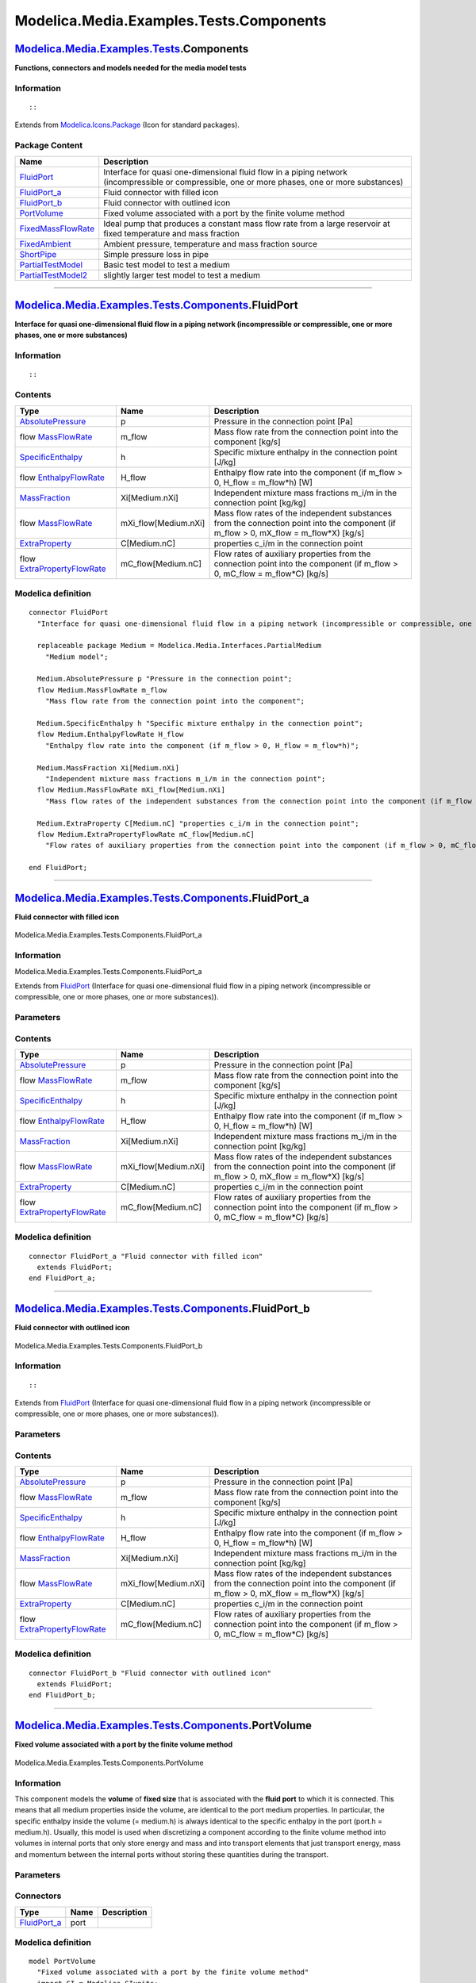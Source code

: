 ========================================
Modelica.Media.Examples.Tests.Components
========================================

`Modelica.Media.Examples.Tests <Modelica_Media_Examples_Tests.html#Modelica.Media.Examples.Tests>`_.Components
--------------------------------------------------------------------------------------------------------------

**Functions, connectors and models needed for the media model tests**

Information
~~~~~~~~~~~

::

::

Extends from
`Modelica.Icons.Package <Modelica_Icons_Package.html#Modelica.Icons.Package>`_
(Icon for standard packages).

Package Content
~~~~~~~~~~~~~~~

+------------------------------------------------------------------------------------------------------------------------------------------------------------------------------------------------+---------------------------------------------------------------------------------------------------------------------------------------------------+
| Name                                                                                                                                                                                           | Description                                                                                                                                       |
+================================================================================================================================================================================================+===================================================================================================================================================+
| |image7| `FluidPort <Modelica_Media_Examples_Tests_Components.html#Modelica.Media.Examples.Tests.Components.FluidPort>`_                                                                       | Interface for quasi one-dimensional fluid flow in a piping network (incompressible or compressible, one or more phases, one or more substances)   |
+------------------------------------------------------------------------------------------------------------------------------------------------------------------------------------------------+---------------------------------------------------------------------------------------------------------------------------------------------------+
| |image8| `FluidPort\_a <Modelica_Media_Examples_Tests_Components.html#Modelica.Media.Examples.Tests.Components.FluidPort_a>`_                                                                  | Fluid connector with filled icon                                                                                                                  |
+------------------------------------------------------------------------------------------------------------------------------------------------------------------------------------------------+---------------------------------------------------------------------------------------------------------------------------------------------------+
| |image9| `FluidPort\_b <Modelica_Media_Examples_Tests_Components.html#Modelica.Media.Examples.Tests.Components.FluidPort_b>`_                                                                  | Fluid connector with outlined icon                                                                                                                |
+------------------------------------------------------------------------------------------------------------------------------------------------------------------------------------------------+---------------------------------------------------------------------------------------------------------------------------------------------------+
| |image10| `PortVolume <Modelica_Media_Examples_Tests_Components.html#Modelica.Media.Examples.Tests.Components.PortVolume>`_                                                                    | Fixed volume associated with a port by the finite volume method                                                                                   |
+------------------------------------------------------------------------------------------------------------------------------------------------------------------------------------------------+---------------------------------------------------------------------------------------------------------------------------------------------------+
| |image11| `FixedMassFlowRate <Modelica_Media_Examples_Tests_Components.html#Modelica.Media.Examples.Tests.Components.FixedMassFlowRate>`_                                                      | Ideal pump that produces a constant mass flow rate from a large reservoir at fixed temperature and mass fraction                                  |
+------------------------------------------------------------------------------------------------------------------------------------------------------------------------------------------------+---------------------------------------------------------------------------------------------------------------------------------------------------+
| |image12| `FixedAmbient <Modelica_Media_Examples_Tests_Components.html#Modelica.Media.Examples.Tests.Components.FixedAmbient>`_                                                                | Ambient pressure, temperature and mass fraction source                                                                                            |
+------------------------------------------------------------------------------------------------------------------------------------------------------------------------------------------------+---------------------------------------------------------------------------------------------------------------------------------------------------+
| |image13| `ShortPipe <Modelica_Media_Examples_Tests_Components.html#Modelica.Media.Examples.Tests.Components.ShortPipe>`_                                                                      | Simple pressure loss in pipe                                                                                                                      |
+------------------------------------------------------------------------------------------------------------------------------------------------------------------------------------------------+---------------------------------------------------------------------------------------------------------------------------------------------------+
| `PartialTestModel <Modelica_Media_Examples_Tests_Components.html#Modelica.Media.Examples.Tests.Components.PartialTestModel>`_                                                                  | Basic test model to test a medium                                                                                                                 |
+------------------------------------------------------------------------------------------------------------------------------------------------------------------------------------------------+---------------------------------------------------------------------------------------------------------------------------------------------------+
| `PartialTestModel2 <Modelica_Media_Examples_Tests_Components.html#Modelica.Media.Examples.Tests.Components.PartialTestModel2>`_                                                                | slightly larger test model to test a medium                                                                                                       |
+------------------------------------------------------------------------------------------------------------------------------------------------------------------------------------------------+---------------------------------------------------------------------------------------------------------------------------------------------------+

--------------

`Modelica.Media.Examples.Tests.Components <Modelica_Media_Examples_Tests_Components.html#Modelica.Media.Examples.Tests.Components>`_.FluidPort
----------------------------------------------------------------------------------------------------------------------------------------------

**Interface for quasi one-dimensional fluid flow in a piping network
(incompressible or compressible, one or more phases, one or more
substances)**

Information
~~~~~~~~~~~

::

::

Contents
~~~~~~~~

+----------------------------------------------------------------------------------------------------------------------------------------------+-------------------------+---------------------------------------------------------------------------------------------------------------------------------------------+
| Type                                                                                                                                         | Name                    | Description                                                                                                                                 |
+==============================================================================================================================================+=========================+=============================================================================================================================================+
| `AbsolutePressure <Modelica_Media_Interfaces_PartialMedium.html#Modelica.Media.Interfaces.PartialMedium.AbsolutePressure>`_                  | p                       | Pressure in the connection point [Pa]                                                                                                       |
+----------------------------------------------------------------------------------------------------------------------------------------------+-------------------------+---------------------------------------------------------------------------------------------------------------------------------------------+
| flow `MassFlowRate <Modelica_Media_Interfaces_PartialMedium.html#Modelica.Media.Interfaces.PartialMedium.MassFlowRate>`_                     | m\_flow                 | Mass flow rate from the connection point into the component [kg/s]                                                                          |
+----------------------------------------------------------------------------------------------------------------------------------------------+-------------------------+---------------------------------------------------------------------------------------------------------------------------------------------+
| `SpecificEnthalpy <Modelica_Media_Interfaces_PartialMedium.html#Modelica.Media.Interfaces.PartialMedium.SpecificEnthalpy>`_                  | h                       | Specific mixture enthalpy in the connection point [J/kg]                                                                                    |
+----------------------------------------------------------------------------------------------------------------------------------------------+-------------------------+---------------------------------------------------------------------------------------------------------------------------------------------+
| flow `EnthalpyFlowRate <Modelica_Media_Interfaces_PartialMedium.html#Modelica.Media.Interfaces.PartialMedium.EnthalpyFlowRate>`_             | H\_flow                 | Enthalpy flow rate into the component (if m\_flow > 0, H\_flow = m\_flow\*h) [W]                                                            |
+----------------------------------------------------------------------------------------------------------------------------------------------+-------------------------+---------------------------------------------------------------------------------------------------------------------------------------------+
| `MassFraction <Modelica_Media_Interfaces_PartialMedium.html#Modelica.Media.Interfaces.PartialMedium.MassFraction>`_                          | Xi[Medium.nXi]          | Independent mixture mass fractions m\_i/m in the connection point [kg/kg]                                                                   |
+----------------------------------------------------------------------------------------------------------------------------------------------+-------------------------+---------------------------------------------------------------------------------------------------------------------------------------------+
| flow `MassFlowRate <Modelica_Media_Interfaces_PartialMedium.html#Modelica.Media.Interfaces.PartialMedium.MassFlowRate>`_                     | mXi\_flow[Medium.nXi]   | Mass flow rates of the independent substances from the connection point into the component (if m\_flow > 0, mX\_flow = m\_flow\*X) [kg/s]   |
+----------------------------------------------------------------------------------------------------------------------------------------------+-------------------------+---------------------------------------------------------------------------------------------------------------------------------------------+
| `ExtraProperty <Modelica_Media_Interfaces_PartialMedium.html#Modelica.Media.Interfaces.PartialMedium.ExtraProperty>`_                        | C[Medium.nC]            | properties c\_i/m in the connection point                                                                                                   |
+----------------------------------------------------------------------------------------------------------------------------------------------+-------------------------+---------------------------------------------------------------------------------------------------------------------------------------------+
| flow `ExtraPropertyFlowRate <Modelica_Media_Interfaces_PartialMedium.html#Modelica.Media.Interfaces.PartialMedium.ExtraPropertyFlowRate>`_   | mC\_flow[Medium.nC]     | Flow rates of auxiliary properties from the connection point into the component (if m\_flow > 0, mC\_flow = m\_flow\*C) [kg/s]              |
+----------------------------------------------------------------------------------------------------------------------------------------------+-------------------------+---------------------------------------------------------------------------------------------------------------------------------------------+

Modelica definition
~~~~~~~~~~~~~~~~~~~

::

    connector FluidPort 
      "Interface for quasi one-dimensional fluid flow in a piping network (incompressible or compressible, one or more phases, one or more substances)"

      replaceable package Medium = Modelica.Media.Interfaces.PartialMedium 
        "Medium model";

      Medium.AbsolutePressure p "Pressure in the connection point";
      flow Medium.MassFlowRate m_flow 
        "Mass flow rate from the connection point into the component";

      Medium.SpecificEnthalpy h "Specific mixture enthalpy in the connection point";
      flow Medium.EnthalpyFlowRate H_flow 
        "Enthalpy flow rate into the component (if m_flow > 0, H_flow = m_flow*h)";

      Medium.MassFraction Xi[Medium.nXi] 
        "Independent mixture mass fractions m_i/m in the connection point";
      flow Medium.MassFlowRate mXi_flow[Medium.nXi] 
        "Mass flow rates of the independent substances from the connection point into the component (if m_flow > 0, mX_flow = m_flow*X)";

      Medium.ExtraProperty C[Medium.nC] "properties c_i/m in the connection point";
      flow Medium.ExtraPropertyFlowRate mC_flow[Medium.nC] 
        "Flow rates of auxiliary properties from the connection point into the component (if m_flow > 0, mC_flow = m_flow*C)";

    end FluidPort;

--------------

|image14| `Modelica.Media.Examples.Tests.Components <Modelica_Media_Examples_Tests_Components.html#Modelica.Media.Examples.Tests.Components>`_.FluidPort\_a
-----------------------------------------------------------------------------------------------------------------------------------------------------------

**Fluid connector with filled icon**

.. figure:: Modelica.Media.Examples.Tests.Components.FluidPort_aD.png
   :align: center
   :alt: Modelica.Media.Examples.Tests.Components.FluidPort\_a

   Modelica.Media.Examples.Tests.Components.FluidPort\_a

Information
~~~~~~~~~~~

::

Modelica.Media.Examples.Tests.Components.FluidPort\_a

::

Extends from
`FluidPort <Modelica_Media_Examples_Tests_Components.html#Modelica.Media.Examples.Tests.Components.FluidPort>`_
(Interface for quasi one-dimensional fluid flow in a piping network
(incompressible or compressible, one or more phases, one or more
substances)).

Parameters
~~~~~~~~~~

+------------------------------+-----------------------------------------------------------------------------------------------------------+----------------+---------------+
| Type                         | Name                                                                                                      | Default        | Description   |
+==============================+===========================================================================================================+================+===============+
| replaceable package Medium   | `PartialMedium <Modelica_Media_Interfaces_PartialMedium.html#Modelica.Media.Interfaces.PartialMedium>`_   | Medium model   |
+------------------------------+-----------------------------------------------------------------------------------------------------------+----------------+---------------+

Contents
~~~~~~~~

+----------------------------------------------------------------------------------------------------------------------------------------------+-------------------------+---------------------------------------------------------------------------------------------------------------------------------------------+
| Type                                                                                                                                         | Name                    | Description                                                                                                                                 |
+==============================================================================================================================================+=========================+=============================================================================================================================================+
| `AbsolutePressure <Modelica_Media_Interfaces_PartialMedium.html#Modelica.Media.Interfaces.PartialMedium.AbsolutePressure>`_                  | p                       | Pressure in the connection point [Pa]                                                                                                       |
+----------------------------------------------------------------------------------------------------------------------------------------------+-------------------------+---------------------------------------------------------------------------------------------------------------------------------------------+
| flow `MassFlowRate <Modelica_Media_Interfaces_PartialMedium.html#Modelica.Media.Interfaces.PartialMedium.MassFlowRate>`_                     | m\_flow                 | Mass flow rate from the connection point into the component [kg/s]                                                                          |
+----------------------------------------------------------------------------------------------------------------------------------------------+-------------------------+---------------------------------------------------------------------------------------------------------------------------------------------+
| `SpecificEnthalpy <Modelica_Media_Interfaces_PartialMedium.html#Modelica.Media.Interfaces.PartialMedium.SpecificEnthalpy>`_                  | h                       | Specific mixture enthalpy in the connection point [J/kg]                                                                                    |
+----------------------------------------------------------------------------------------------------------------------------------------------+-------------------------+---------------------------------------------------------------------------------------------------------------------------------------------+
| flow `EnthalpyFlowRate <Modelica_Media_Interfaces_PartialMedium.html#Modelica.Media.Interfaces.PartialMedium.EnthalpyFlowRate>`_             | H\_flow                 | Enthalpy flow rate into the component (if m\_flow > 0, H\_flow = m\_flow\*h) [W]                                                            |
+----------------------------------------------------------------------------------------------------------------------------------------------+-------------------------+---------------------------------------------------------------------------------------------------------------------------------------------+
| `MassFraction <Modelica_Media_Interfaces_PartialMedium.html#Modelica.Media.Interfaces.PartialMedium.MassFraction>`_                          | Xi[Medium.nXi]          | Independent mixture mass fractions m\_i/m in the connection point [kg/kg]                                                                   |
+----------------------------------------------------------------------------------------------------------------------------------------------+-------------------------+---------------------------------------------------------------------------------------------------------------------------------------------+
| flow `MassFlowRate <Modelica_Media_Interfaces_PartialMedium.html#Modelica.Media.Interfaces.PartialMedium.MassFlowRate>`_                     | mXi\_flow[Medium.nXi]   | Mass flow rates of the independent substances from the connection point into the component (if m\_flow > 0, mX\_flow = m\_flow\*X) [kg/s]   |
+----------------------------------------------------------------------------------------------------------------------------------------------+-------------------------+---------------------------------------------------------------------------------------------------------------------------------------------+
| `ExtraProperty <Modelica_Media_Interfaces_PartialMedium.html#Modelica.Media.Interfaces.PartialMedium.ExtraProperty>`_                        | C[Medium.nC]            | properties c\_i/m in the connection point                                                                                                   |
+----------------------------------------------------------------------------------------------------------------------------------------------+-------------------------+---------------------------------------------------------------------------------------------------------------------------------------------+
| flow `ExtraPropertyFlowRate <Modelica_Media_Interfaces_PartialMedium.html#Modelica.Media.Interfaces.PartialMedium.ExtraPropertyFlowRate>`_   | mC\_flow[Medium.nC]     | Flow rates of auxiliary properties from the connection point into the component (if m\_flow > 0, mC\_flow = m\_flow\*C) [kg/s]              |
+----------------------------------------------------------------------------------------------------------------------------------------------+-------------------------+---------------------------------------------------------------------------------------------------------------------------------------------+

Modelica definition
~~~~~~~~~~~~~~~~~~~

::

    connector FluidPort_a "Fluid connector with filled icon"
      extends FluidPort;
    end FluidPort_a;

--------------

|image15| `Modelica.Media.Examples.Tests.Components <Modelica_Media_Examples_Tests_Components.html#Modelica.Media.Examples.Tests.Components>`_.FluidPort\_b
-----------------------------------------------------------------------------------------------------------------------------------------------------------

**Fluid connector with outlined icon**

.. figure:: Modelica.Media.Examples.Tests.Components.FluidPort_bD.png
   :align: center
   :alt: Modelica.Media.Examples.Tests.Components.FluidPort\_b

   Modelica.Media.Examples.Tests.Components.FluidPort\_b

Information
~~~~~~~~~~~

::

::

Extends from
`FluidPort <Modelica_Media_Examples_Tests_Components.html#Modelica.Media.Examples.Tests.Components.FluidPort>`_
(Interface for quasi one-dimensional fluid flow in a piping network
(incompressible or compressible, one or more phases, one or more
substances)).

Parameters
~~~~~~~~~~

+------------------------------+-----------------------------------------------------------------------------------------------------------+----------------+---------------+
| Type                         | Name                                                                                                      | Default        | Description   |
+==============================+===========================================================================================================+================+===============+
| replaceable package Medium   | `PartialMedium <Modelica_Media_Interfaces_PartialMedium.html#Modelica.Media.Interfaces.PartialMedium>`_   | Medium model   |
+------------------------------+-----------------------------------------------------------------------------------------------------------+----------------+---------------+

Contents
~~~~~~~~

+----------------------------------------------------------------------------------------------------------------------------------------------+-------------------------+---------------------------------------------------------------------------------------------------------------------------------------------+
| Type                                                                                                                                         | Name                    | Description                                                                                                                                 |
+==============================================================================================================================================+=========================+=============================================================================================================================================+
| `AbsolutePressure <Modelica_Media_Interfaces_PartialMedium.html#Modelica.Media.Interfaces.PartialMedium.AbsolutePressure>`_                  | p                       | Pressure in the connection point [Pa]                                                                                                       |
+----------------------------------------------------------------------------------------------------------------------------------------------+-------------------------+---------------------------------------------------------------------------------------------------------------------------------------------+
| flow `MassFlowRate <Modelica_Media_Interfaces_PartialMedium.html#Modelica.Media.Interfaces.PartialMedium.MassFlowRate>`_                     | m\_flow                 | Mass flow rate from the connection point into the component [kg/s]                                                                          |
+----------------------------------------------------------------------------------------------------------------------------------------------+-------------------------+---------------------------------------------------------------------------------------------------------------------------------------------+
| `SpecificEnthalpy <Modelica_Media_Interfaces_PartialMedium.html#Modelica.Media.Interfaces.PartialMedium.SpecificEnthalpy>`_                  | h                       | Specific mixture enthalpy in the connection point [J/kg]                                                                                    |
+----------------------------------------------------------------------------------------------------------------------------------------------+-------------------------+---------------------------------------------------------------------------------------------------------------------------------------------+
| flow `EnthalpyFlowRate <Modelica_Media_Interfaces_PartialMedium.html#Modelica.Media.Interfaces.PartialMedium.EnthalpyFlowRate>`_             | H\_flow                 | Enthalpy flow rate into the component (if m\_flow > 0, H\_flow = m\_flow\*h) [W]                                                            |
+----------------------------------------------------------------------------------------------------------------------------------------------+-------------------------+---------------------------------------------------------------------------------------------------------------------------------------------+
| `MassFraction <Modelica_Media_Interfaces_PartialMedium.html#Modelica.Media.Interfaces.PartialMedium.MassFraction>`_                          | Xi[Medium.nXi]          | Independent mixture mass fractions m\_i/m in the connection point [kg/kg]                                                                   |
+----------------------------------------------------------------------------------------------------------------------------------------------+-------------------------+---------------------------------------------------------------------------------------------------------------------------------------------+
| flow `MassFlowRate <Modelica_Media_Interfaces_PartialMedium.html#Modelica.Media.Interfaces.PartialMedium.MassFlowRate>`_                     | mXi\_flow[Medium.nXi]   | Mass flow rates of the independent substances from the connection point into the component (if m\_flow > 0, mX\_flow = m\_flow\*X) [kg/s]   |
+----------------------------------------------------------------------------------------------------------------------------------------------+-------------------------+---------------------------------------------------------------------------------------------------------------------------------------------+
| `ExtraProperty <Modelica_Media_Interfaces_PartialMedium.html#Modelica.Media.Interfaces.PartialMedium.ExtraProperty>`_                        | C[Medium.nC]            | properties c\_i/m in the connection point                                                                                                   |
+----------------------------------------------------------------------------------------------------------------------------------------------+-------------------------+---------------------------------------------------------------------------------------------------------------------------------------------+
| flow `ExtraPropertyFlowRate <Modelica_Media_Interfaces_PartialMedium.html#Modelica.Media.Interfaces.PartialMedium.ExtraPropertyFlowRate>`_   | mC\_flow[Medium.nC]     | Flow rates of auxiliary properties from the connection point into the component (if m\_flow > 0, mC\_flow = m\_flow\*C) [kg/s]              |
+----------------------------------------------------------------------------------------------------------------------------------------------+-------------------------+---------------------------------------------------------------------------------------------------------------------------------------------+

Modelica definition
~~~~~~~~~~~~~~~~~~~

::

    connector FluidPort_b "Fluid connector with outlined icon"
      extends FluidPort;
    end FluidPort_b;

--------------

|image16| `Modelica.Media.Examples.Tests.Components <Modelica_Media_Examples_Tests_Components.html#Modelica.Media.Examples.Tests.Components>`_.PortVolume
---------------------------------------------------------------------------------------------------------------------------------------------------------

**Fixed volume associated with a port by the finite volume method**

.. figure:: Modelica.Media.Examples.Tests.Components.PortVolumeD.png
   :align: center
   :alt: Modelica.Media.Examples.Tests.Components.PortVolume

   Modelica.Media.Examples.Tests.Components.PortVolume

Information
~~~~~~~~~~~

::

This component models the **volume** of **fixed size** that is
associated with the **fluid port** to which it is connected. This means
that all medium properties inside the volume, are identical to the port
medium properties. In particular, the specific enthalpy inside the
volume (= medium.h) is always identical to the specific enthalpy in the
port (port.h = medium.h). Usually, this model is used when discretizing
a component according to the finite volume method into volumes in
internal ports that only store energy and mass and into transport
elements that just transport energy, mass and momentum between the
internal ports without storing these quantities during the transport.

::

Parameters
~~~~~~~~~~

+-------------------------------------------------------------------------------------------------------------------------------+-----------------------+-----------------------------------+-----------------------------------------+
| Type                                                                                                                          | Name                  | Default                           | Description                             |
+===============================================================================================================================+=======================+===================================+=========================================+
| `Volume <Modelica_SIunits.html#Modelica.SIunits.Volume>`_                                                                     | V                     | 1e-6                              | Fixed size of junction volume [m3]      |
+-------------------------------------------------------------------------------------------------------------------------------+-----------------------+-----------------------------------+-----------------------------------------+
| Initial pressure or initial density                                                                                           |
+-------------------------------------------------------------------------------------------------------------------------------+-----------------------+-----------------------------------+-----------------------------------------+
| Boolean                                                                                                                       | use\_p\_start         | true                              | select p\_start or d\_start             |
+-------------------------------------------------------------------------------------------------------------------------------+-----------------------+-----------------------------------+-----------------------------------------+
| `AbsolutePressure <Modelica_Media_Interfaces_PartialMedium.html#Modelica.Media.Interfaces.PartialMedium.AbsolutePressure>`_   | p\_start              | 101325                            | Initial pressure [Pa]                   |
+-------------------------------------------------------------------------------------------------------------------------------+-----------------------+-----------------------------------+-----------------------------------------+
| `Density <Modelica_Media_Interfaces_PartialMedium.html#Modelica.Media.Interfaces.PartialMedium.Density>`_                     | d\_start              | 1                                 | Initial density [kg/m3]                 |
+-------------------------------------------------------------------------------------------------------------------------------+-----------------------+-----------------------------------+-----------------------------------------+
| Initial temperature or initial specific enthalpy                                                                              |
+-------------------------------------------------------------------------------------------------------------------------------+-----------------------+-----------------------------------+-----------------------------------------+
| Boolean                                                                                                                       | use\_T\_start         | true                              | select T\_start or h\_start             |
+-------------------------------------------------------------------------------------------------------------------------------+-----------------------+-----------------------------------+-----------------------------------------+
| `Temperature <Modelica_Media_Interfaces_PartialMedium.html#Modelica.Media.Interfaces.PartialMedium.Temperature>`_             | T\_start              | Modelica.SIunits.Conversions...   | Initial temperature [K]                 |
+-------------------------------------------------------------------------------------------------------------------------------+-----------------------+-----------------------------------+-----------------------------------------+
| `SpecificEnthalpy <Modelica_Media_Interfaces_PartialMedium.html#Modelica.Media.Interfaces.PartialMedium.SpecificEnthalpy>`_   | h\_start              | 1.e4                              | Initial specific enthalpy [J/kg]        |
+-------------------------------------------------------------------------------------------------------------------------------+-----------------------+-----------------------------------+-----------------------------------------+
| Only for multi-substance flow                                                                                                 |
+-------------------------------------------------------------------------------------------------------------------------------+-----------------------+-----------------------------------+-----------------------------------------+
| `MassFraction <Modelica_Media_Interfaces_PartialMedium.html#Modelica.Media.Interfaces.PartialMedium.MassFraction>`_           | X\_start[Medium.nX]   |                                   | Initial mass fractions m\_i/m [kg/kg]   |
+-------------------------------------------------------------------------------------------------------------------------------+-----------------------+-----------------------------------+-----------------------------------------+

Connectors
~~~~~~~~~~

+------------------------------------------------------------------------------------------------------------------------+--------+---------------+
| Type                                                                                                                   | Name   | Description   |
+========================================================================================================================+========+===============+
| `FluidPort\_a <Modelica_Media_Examples_Tests_Components.html#Modelica.Media.Examples.Tests.Components.FluidPort_a>`_   | port   |               |
+------------------------------------------------------------------------------------------------------------------------+--------+---------------+

Modelica definition
~~~~~~~~~~~~~~~~~~~

::

    model PortVolume 
      "Fixed volume associated with a port by the finite volume method"
      import SI = Modelica.SIunits;

      replaceable package Medium = Modelica.Media.Interfaces.PartialMedium 
        "Medium model";

      parameter SI.Volume V=1e-6 "Fixed size of junction volume";

      parameter Boolean use_p_start=true "select p_start or d_start";
      parameter Medium.AbsolutePressure p_start = 101325 "Initial pressure";
      parameter Medium.Density d_start=1 "Initial density";
      parameter Boolean use_T_start=true "select T_start or h_start";
      parameter Medium.Temperature T_start = Modelica.SIunits.Conversions.from_degC(20) 
        "Initial temperature";
      parameter Medium.SpecificEnthalpy h_start = 1.e4 "Initial specific enthalpy";
      parameter Medium.MassFraction X_start[Medium.nX] 
        "Initial mass fractions m_i/m";

      FluidPort_a port(redeclare package Medium = Medium);
      Medium.BaseProperties medium(preferredMediumStates=true);
      SI.Energy U "Internal energy of port volume";
      SI.Mass m "Mass of junction volume";
      SI.Mass mXi[Medium.nXi] "Independent substance masses of junction volume";

    initial equation 
      if not Medium.singleState then
        if use_p_start then
           medium.p = p_start;
        else
           medium.d = d_start;
        end if;
      end if;

      if use_T_start then
         medium.T = T_start;
      else
         medium.h = h_start;
      end if;

      medium.Xi = X_start[1:Medium.nXi];
    equation 
      // Connect port to medium variables
         medium.p = port.p;
         medium.h = port.h;
         medium.Xi = port.Xi;

      // Total quantities
         m    = V*medium.d;
         mXi = m*medium.Xi;
         U    = m*medium.u;

      // Mass and energy balance
         der(m)    = port.m_flow;
         der(mXi) = port.mXi_flow;
         der(U)    = port.H_flow;
    end PortVolume;

--------------

|image17| `Modelica.Media.Examples.Tests.Components <Modelica_Media_Examples_Tests_Components.html#Modelica.Media.Examples.Tests.Components>`_.FixedMassFlowRate
----------------------------------------------------------------------------------------------------------------------------------------------------------------

**Ideal pump that produces a constant mass flow rate from a large
reservoir at fixed temperature and mass fraction**

.. figure:: Modelica.Media.Examples.Tests.Components.FixedMassFlowRateD.png
   :align: center
   :alt: Modelica.Media.Examples.Tests.Components.FixedMassFlowRate

   Modelica.Media.Examples.Tests.Components.FixedMassFlowRate

Information
~~~~~~~~~~~

::

::

Parameters
~~~~~~~~~~

+-------------------------------------------------------------------------------------------------------------------------------+-------------------------+-----------------------------------+----------------------------------------------------------------------------+
| Type                                                                                                                          | Name                    | Default                           | Description                                                                |
+===============================================================================================================================+=========================+===================================+============================================================================+
| `MassFlowRate <Modelica_Media_Interfaces_PartialMedium.html#Modelica.Media.Interfaces.PartialMedium.MassFlowRate>`_           | m\_flow                 |                                   | Fixed mass flow rate from an infinite reservoir to the fluid port [kg/s]   |
+-------------------------------------------------------------------------------------------------------------------------------+-------------------------+-----------------------------------+----------------------------------------------------------------------------+
| `MassFraction <Modelica_Media_Interfaces_PartialMedium.html#Modelica.Media.Interfaces.PartialMedium.MassFraction>`_           | X\_ambient[Medium.nX]   |                                   | Ambient mass fractions m\_i/m of reservoir [kg/kg]                         |
+-------------------------------------------------------------------------------------------------------------------------------+-------------------------+-----------------------------------+----------------------------------------------------------------------------+
| Ambient temperature or ambient specific enthalpy                                                                              |
+-------------------------------------------------------------------------------------------------------------------------------+-------------------------+-----------------------------------+----------------------------------------------------------------------------+
| Boolean                                                                                                                       | use\_T\_ambient         | true                              | select T\_ambient or h\_ambient                                            |
+-------------------------------------------------------------------------------------------------------------------------------+-------------------------+-----------------------------------+----------------------------------------------------------------------------+
| `Temperature <Modelica_Media_Interfaces_PartialMedium.html#Modelica.Media.Interfaces.PartialMedium.Temperature>`_             | T\_ambient              | Modelica.SIunits.Conversions...   | Ambient temperature [K]                                                    |
+-------------------------------------------------------------------------------------------------------------------------------+-------------------------+-----------------------------------+----------------------------------------------------------------------------+
| `SpecificEnthalpy <Modelica_Media_Interfaces_PartialMedium.html#Modelica.Media.Interfaces.PartialMedium.SpecificEnthalpy>`_   | h\_ambient              | 1.e4                              | Ambient specific enthalpy [J/kg]                                           |
+-------------------------------------------------------------------------------------------------------------------------------+-------------------------+-----------------------------------+----------------------------------------------------------------------------+

Connectors
~~~~~~~~~~

+------------------------------------------------------------------------------------------------------------------------+--------+---------------+
| Type                                                                                                                   | Name   | Description   |
+========================================================================================================================+========+===============+
| `FluidPort\_b <Modelica_Media_Examples_Tests_Components.html#Modelica.Media.Examples.Tests.Components.FluidPort_b>`_   | port   |               |
+------------------------------------------------------------------------------------------------------------------------+--------+---------------+

Modelica definition
~~~~~~~~~~~~~~~~~~~

::

    model FixedMassFlowRate 
      "Ideal pump that produces a constant mass flow rate from a large reservoir at fixed temperature and mass fraction"

      parameter Medium.MassFlowRate m_flow 
        "Fixed mass flow rate from an infinite reservoir to the fluid port";

      parameter Boolean use_T_ambient=true "select T_ambient or h_ambient";
      parameter Medium.Temperature T_ambient=
          Modelica.SIunits.Conversions.from_degC(20) "Ambient temperature";
      parameter Medium.SpecificEnthalpy h_ambient=
          1.e4 "Ambient specific enthalpy";
      parameter Medium.MassFraction X_ambient[Medium.nX] 
        "Ambient mass fractions m_i/m of reservoir";

      replaceable package Medium = Modelica.Media.Interfaces.PartialMedium 
        "Medium model";

      Medium.BaseProperties medium "Medium in the source";
      FluidPort_b port(redeclare package Medium = Medium);
    equation 
       if use_T_ambient then
         medium.T = T_ambient;
       else
         medium.h = h_ambient;
       end if;

       medium.Xi     = X_ambient[1:Medium.nXi];
       medium.p      = port.p;
       port.m_flow   = -m_flow;
       port.mXi_flow = semiLinear(port.m_flow, port.Xi, medium.Xi);
       port.H_flow   = semiLinear(port.m_flow, port.h, medium.h);
    end FixedMassFlowRate;

--------------

|image18| `Modelica.Media.Examples.Tests.Components <Modelica_Media_Examples_Tests_Components.html#Modelica.Media.Examples.Tests.Components>`_.FixedAmbient
-----------------------------------------------------------------------------------------------------------------------------------------------------------

**Ambient pressure, temperature and mass fraction source**

.. figure:: Modelica.Media.Examples.Tests.Components.FixedMassFlowRateD.png
   :align: center
   :alt: Modelica.Media.Examples.Tests.Components.FixedAmbient

   Modelica.Media.Examples.Tests.Components.FixedAmbient

Information
~~~~~~~~~~~

::

Model **FixedAmbient\_pt** defines constant values for ambient
conditions:

-  Ambient pressure.
-  Ambient temperature.
-  Ambient mass fractions (only for multi-substance flow).

Note, that ambient temperature and mass fractions have only an effect if
the mass flow is from the ambient into the port. If mass is flowing from
the port into the ambient, the ambient definitions, with exception of
ambient pressure, do not have an effect.

::

Parameters
~~~~~~~~~~

+-------------------------------------------------------------------------------------------------------------------------------+-------------------------+-----------------------------------+-----------------------------------------+
| Type                                                                                                                          | Name                    | Default                           | Description                             |
+===============================================================================================================================+=========================+===================================+=========================================+
| Ambient pressure or ambient density                                                                                           |
+-------------------------------------------------------------------------------------------------------------------------------+-------------------------+-----------------------------------+-----------------------------------------+
| Boolean                                                                                                                       | use\_p\_ambient         | true                              | select p\_ambient or d\_ambient         |
+-------------------------------------------------------------------------------------------------------------------------------+-------------------------+-----------------------------------+-----------------------------------------+
| `AbsolutePressure <Modelica_Media_Interfaces_PartialMedium.html#Modelica.Media.Interfaces.PartialMedium.AbsolutePressure>`_   | p\_ambient              | 101325                            | Ambient pressure [Pa]                   |
+-------------------------------------------------------------------------------------------------------------------------------+-------------------------+-----------------------------------+-----------------------------------------+
| `Density <Modelica_Media_Interfaces_PartialMedium.html#Modelica.Media.Interfaces.PartialMedium.Density>`_                     | d\_ambient              | 1                                 | Ambient density [kg/m3]                 |
+-------------------------------------------------------------------------------------------------------------------------------+-------------------------+-----------------------------------+-----------------------------------------+
| Ambient temperature or ambient specific enthalpy                                                                              |
+-------------------------------------------------------------------------------------------------------------------------------+-------------------------+-----------------------------------+-----------------------------------------+
| Boolean                                                                                                                       | use\_T\_ambient         | true                              | select T\_ambient or h\_ambient         |
+-------------------------------------------------------------------------------------------------------------------------------+-------------------------+-----------------------------------+-----------------------------------------+
| `Temperature <Modelica_Media_Interfaces_PartialMedium.html#Modelica.Media.Interfaces.PartialMedium.Temperature>`_             | T\_ambient              | Modelica.SIunits.Conversions...   | Ambient temperature [K]                 |
+-------------------------------------------------------------------------------------------------------------------------------+-------------------------+-----------------------------------+-----------------------------------------+
| `SpecificEnthalpy <Modelica_Media_Interfaces_PartialMedium.html#Modelica.Media.Interfaces.PartialMedium.SpecificEnthalpy>`_   | h\_ambient              | 1.e4                              | Ambient specific enthalpy [J/kg]        |
+-------------------------------------------------------------------------------------------------------------------------------+-------------------------+-----------------------------------+-----------------------------------------+
| Only for multi-substance flow                                                                                                 |
+-------------------------------------------------------------------------------------------------------------------------------+-------------------------+-----------------------------------+-----------------------------------------+
| `MassFraction <Modelica_Media_Interfaces_PartialMedium.html#Modelica.Media.Interfaces.PartialMedium.MassFraction>`_           | X\_ambient[Medium.nX]   |                                   | Ambient mass fractions m\_i/m [kg/kg]   |
+-------------------------------------------------------------------------------------------------------------------------------+-------------------------+-----------------------------------+-----------------------------------------+

Connectors
~~~~~~~~~~

+------------------------------------------------------------------------------------------------------------------------+--------+---------------+
| Type                                                                                                                   | Name   | Description   |
+========================================================================================================================+========+===============+
| `FluidPort\_b <Modelica_Media_Examples_Tests_Components.html#Modelica.Media.Examples.Tests.Components.FluidPort_b>`_   | port   |               |
+------------------------------------------------------------------------------------------------------------------------+--------+---------------+

Modelica definition
~~~~~~~~~~~~~~~~~~~

::

    model FixedAmbient 
      "Ambient pressure, temperature and mass fraction source"
      replaceable package Medium = Modelica.Media.Interfaces.PartialMedium 
        "Medium model";

      parameter Boolean use_p_ambient=true "select p_ambient or d_ambient";
      parameter Medium.AbsolutePressure p_ambient= 101325 "Ambient pressure";
      parameter Medium.Density d_ambient=1 "Ambient density";
      parameter Boolean use_T_ambient=true "select T_ambient or h_ambient";
      parameter Medium.Temperature T_ambient=
          Modelica.SIunits.Conversions.from_degC(20) "Ambient temperature";
      parameter Medium.SpecificEnthalpy h_ambient=
          1.e4 "Ambient specific enthalpy";
      parameter Medium.MassFraction X_ambient[Medium.nX] 
        "Ambient mass fractions m_i/m";

      Medium.BaseProperties medium "Medium in the source";
      FluidPort_b port(redeclare package Medium = Medium);

    equation 
      if use_p_ambient or Medium.singleState then
        medium.p = p_ambient;
      else
        medium.d = d_ambient;
      end if;

      if use_T_ambient then
        medium.T = T_ambient;
      else
        medium.h = h_ambient;
      end if;

      medium.Xi = X_ambient[1:Medium.nXi];

      port.p = medium.p;
      port.H_flow   = semiLinear(port.m_flow, port.h, medium.h);
      port.mXi_flow = semiLinear(port.m_flow, port.Xi, medium.Xi);
    end FixedAmbient;

--------------

|image19| `Modelica.Media.Examples.Tests.Components <Modelica_Media_Examples_Tests_Components.html#Modelica.Media.Examples.Tests.Components>`_.ShortPipe
--------------------------------------------------------------------------------------------------------------------------------------------------------

**Simple pressure loss in pipe**

.. figure:: Modelica.Media.Examples.Tests.Components.ShortPipeD.png
   :align: center
   :alt: Modelica.Media.Examples.Tests.Components.ShortPipe

   Modelica.Media.Examples.Tests.Components.ShortPipe

Information
~~~~~~~~~~~

::

Model **ShortPipe** defines a simple pipe model with pressure loss due
to friction. It is assumed that no mass or energy is stored in the pipe.

::

Parameters
~~~~~~~~~~

+-------------------------------------------------------------------------------------------------------------------------------+--------------------+-----------+----------------------------------------------------------+
| Type                                                                                                                          | Name               | Default   | Description                                              |
+===============================================================================================================================+====================+===========+==========================================================+
| `AbsolutePressure <Modelica_Media_Interfaces_PartialMedium.html#Modelica.Media.Interfaces.PartialMedium.AbsolutePressure>`_   | dp\_nominal        |           | Nominal pressure drop [Pa]                               |
+-------------------------------------------------------------------------------------------------------------------------------+--------------------+-----------+----------------------------------------------------------+
| `MassFlowRate <Modelica_Media_Interfaces_PartialMedium.html#Modelica.Media.Interfaces.PartialMedium.MassFlowRate>`_           | m\_flow\_nominal   |           | Nominal mass flow rate at nominal pressure drop [kg/s]   |
+-------------------------------------------------------------------------------------------------------------------------------+--------------------+-----------+----------------------------------------------------------+

Connectors
~~~~~~~~~~

+------------------------------------------------------------------------------------------------------------------------+-----------+---------------+
| Type                                                                                                                   | Name      | Description   |
+========================================================================================================================+===========+===============+
| `FluidPort\_a <Modelica_Media_Examples_Tests_Components.html#Modelica.Media.Examples.Tests.Components.FluidPort_a>`_   | port\_a   |               |
+------------------------------------------------------------------------------------------------------------------------+-----------+---------------+
| `FluidPort\_b <Modelica_Media_Examples_Tests_Components.html#Modelica.Media.Examples.Tests.Components.FluidPort_b>`_   | port\_b   |               |
+------------------------------------------------------------------------------------------------------------------------+-----------+---------------+

Modelica definition
~~~~~~~~~~~~~~~~~~~

::

    model ShortPipe "Simple pressure loss in pipe"
       replaceable package Medium = Modelica.Media.Interfaces.PartialMedium 
        "Medium model";

      parameter Medium.AbsolutePressure dp_nominal(min=1.e-10) 
        "Nominal pressure drop";
      parameter Medium.MassFlowRate m_flow_nominal(min=1.e-10) 
        "Nominal mass flow rate at nominal pressure drop";

      FluidPort_a port_a(redeclare package Medium = Medium);
      FluidPort_b port_b(redeclare package Medium = Medium);
      // Medium.BaseProperties medium_a(p=port_a.p, h=port_a.h, Xi=port_a.Xi)
      //   "Medium properties in port_a";
      // Medium.BaseProperties medium_b(p=port_b.p, h=port_b.h, Xi=port_b.Xi)
      //   "Medium properties in port_b";
      Medium.MassFlowRate m_flow 
        "Mass flow rate from port_a to port_b (m_flow > 0 is design flow direction)";
      Modelica.SIunits.Pressure dp "Pressure drop from port_a to port_b";
    equation 
      /* Handle reverse and zero flow */
      port_a.H_flow   = semiLinear(port_a.m_flow, port_a.h,   port_b.h);
      port_a.mXi_flow = semiLinear(port_a.m_flow, port_a.Xi, port_b.Xi);

      /* Energy, mass and substance mass balance */
      port_a.H_flow + port_b.H_flow = 0;
      port_a.m_flow + port_b.m_flow = 0;
      port_a.mXi_flow + port_b.mXi_flow = zeros(Medium.nXi);

      // Design direction of mass flow rate
      m_flow = port_a.m_flow;

      // Pressure drop
      dp = port_a.p - port_b.p;
      m_flow = (m_flow_nominal/dp_nominal)*dp;
    end ShortPipe;

--------------

`Modelica.Media.Examples.Tests.Components <Modelica_Media_Examples_Tests_Components.html#Modelica.Media.Examples.Tests.Components>`_.PartialTestModel
-----------------------------------------------------------------------------------------------------------------------------------------------------

**Basic test model to test a medium**

.. figure:: Modelica.Media.Examples.Tests.Components.PartialTestModelD.png
   :align: center
   :alt: Modelica.Media.Examples.Tests.Components.PartialTestModel

   Modelica.Media.Examples.Tests.Components.PartialTestModel

Information
~~~~~~~~~~~

::

::

Parameters
~~~~~~~~~~

+---------------------------------------------------------------------------------+-----------------------+---------------------+---------------------------------------------+
| Type                                                                            | Name                  | Default             | Description                                 |
+=================================================================================+=======================+=====================+=============================================+
| `AbsolutePressure <Modelica_SIunits.html#Modelica.SIunits.AbsolutePressure>`_   | p\_start              | Medium.p\_default   | Initial value of pressure [Pa]              |
+---------------------------------------------------------------------------------+-----------------------+---------------------+---------------------------------------------+
| `Temperature <Modelica_SIunits.html#Modelica.SIunits.Temperature>`_             | T\_start              | Medium.T\_default   | Initial value of temperature [K]            |
+---------------------------------------------------------------------------------+-----------------------+---------------------+---------------------------------------------+
| `SpecificEnthalpy <Modelica_SIunits.html#Modelica.SIunits.SpecificEnthalpy>`_   | h\_start              | Medium.h\_default   | Initial value of specific enthalpy [J/kg]   |
+---------------------------------------------------------------------------------+-----------------------+---------------------+---------------------------------------------+
| Real                                                                            | X\_start[Medium.nX]   | Medium.X\_default   | Initial value of mass fractions             |
+---------------------------------------------------------------------------------+-----------------------+---------------------+---------------------------------------------+

Modelica definition
~~~~~~~~~~~~~~~~~~~

::

    partial model PartialTestModel "Basic test model to test a medium"
      import SI = Modelica.SIunits;

      replaceable package Medium = Modelica.Media.Interfaces.PartialMedium 
        "Medium model";
      parameter SI.AbsolutePressure p_start = Medium.p_default 
        "Initial value of pressure";
      parameter SI.Temperature T_start = Medium.T_default 
        "Initial value of temperature";
      parameter SI.SpecificEnthalpy h_start = Medium.h_default 
        "Initial value of specific enthalpy";
      parameter Real X_start[Medium.nX] = Medium.X_default 
        "Initial value of mass fractions";

    /*
      parameter SI.AbsolutePressure p_start = 1.0e5 "Initial value of pressure";
      parameter SI.Temperature T_start = 300 "Initial value of temperature";
      parameter SI.Density h_start = 1 "Initial value of specific enthalpy";
      parameter Real X_start[Medium.nX] = Medium.reference_X
        "Initial value of mass fractions";
    */
      PortVolume volume(redeclare package Medium = Medium,
                        p_start=p_start,
                        T_start=T_start,
                        h_start=h_start,
                        X_start = X_start,
                        V=0.1);
      FixedMassFlowRate fixedMassFlowRate(redeclare package Medium = Medium,
        T_ambient=1.2*T_start,
        h_ambient=1.2*h_start,
        m_flow=1,
        X_ambient=0.5*X_start);
      FixedAmbient ambient(
        redeclare package Medium = Medium,
        T_ambient=T_start,
        h_ambient=h_start,
        X_ambient=X_start,
        p_ambient=p_start);
      ShortPipe shortPipe(redeclare package Medium = Medium,
        m_flow_nominal=1,
        dp_nominal=0.1e5);
    equation 
      connect(fixedMassFlowRate.port, volume.port);
      connect(volume.port, shortPipe.port_a);
      connect(shortPipe.port_b, ambient.port);
    end PartialTestModel;

--------------

`Modelica.Media.Examples.Tests.Components <Modelica_Media_Examples_Tests_Components.html#Modelica.Media.Examples.Tests.Components>`_.PartialTestModel2
------------------------------------------------------------------------------------------------------------------------------------------------------

**slightly larger test model to test a medium**

.. figure:: Modelica.Media.Examples.Tests.Components.PartialTestModel2D.png
   :align: center
   :alt: Modelica.Media.Examples.Tests.Components.PartialTestModel2

   Modelica.Media.Examples.Tests.Components.PartialTestModel2

Information
~~~~~~~~~~~

::

::

Parameters
~~~~~~~~~~

+---------------------------------------------------------------------------------+-----------------------+-----------------------+---------------------------------------------+
| Type                                                                            | Name                  | Default               | Description                                 |
+=================================================================================+=======================+=======================+=============================================+
| `AbsolutePressure <Modelica_SIunits.html#Modelica.SIunits.AbsolutePressure>`_   | p\_start              | 1.0e5                 | Initial value of pressure [Pa]              |
+---------------------------------------------------------------------------------+-----------------------+-----------------------+---------------------------------------------+
| `Temperature <Modelica_SIunits.html#Modelica.SIunits.Temperature>`_             | T\_start              | 300                   | Initial value of temperature [K]            |
+---------------------------------------------------------------------------------+-----------------------+-----------------------+---------------------------------------------+
| `SpecificEnthalpy <Modelica_SIunits.html#Modelica.SIunits.SpecificEnthalpy>`_   | h\_start              | 1                     | Initial value of specific enthalpy [J/kg]   |
+---------------------------------------------------------------------------------+-----------------------+-----------------------+---------------------------------------------+
| Real                                                                            | X\_start[Medium.nX]   | Medium.reference\_X   | Initial value of mass fractions             |
+---------------------------------------------------------------------------------+-----------------------+-----------------------+---------------------------------------------+

Modelica definition
~~~~~~~~~~~~~~~~~~~

::

    partial model PartialTestModel2 
      "slightly larger test model to test a medium"
      import SI = Modelica.SIunits;

      replaceable package Medium = Modelica.Media.Interfaces.PartialMedium 
        "Medium model";
      parameter SI.AbsolutePressure p_start = 1.0e5 "Initial value of pressure";
      parameter SI.Temperature T_start = 300 "Initial value of temperature";
      parameter SI.SpecificEnthalpy h_start = 1 
        "Initial value of specific enthalpy";
      parameter Real X_start[Medium.nX] = Medium.reference_X 
        "Initial value of mass fractions";
      PortVolume volume(redeclare package Medium = Medium,
                        p_start=p_start,
                        T_start=T_start,
                        h_start=h_start,
                        X_start = X_start,
                        V=0.1);
      FixedMassFlowRate fixedMassFlowRate(redeclare package Medium = Medium,
        T_ambient=1.2*T_start,
        h_ambient=1.2*h_start,
        m_flow=1,
        X_ambient=0.5*X_start);
      FixedAmbient ambient(
        redeclare package Medium = Medium,
        T_ambient=T_start,
        h_ambient=h_start,
        X_ambient=X_start,
        p_ambient=p_start);
      ShortPipe shortPipe(redeclare package Medium = Medium,
        m_flow_nominal=1,
        dp_nominal=0.1e5);
      PortVolume volume1(
                        redeclare package Medium = Medium,
                        p_start=p_start,
                        T_start=T_start,
                        h_start=h_start,
                        X_start = X_start,
                        V=0.1);
      ShortPipe shortPipe1(
                          redeclare package Medium = Medium,
        m_flow_nominal=1,
        dp_nominal=0.1e5);
    equation 
      connect(fixedMassFlowRate.port, volume.port);
      connect(volume.port, shortPipe.port_a);
      connect(volume1.port, shortPipe1.port_a);
      connect(shortPipe.port_b, volume1.port);
      connect(shortPipe1.port_b, ambient.port);
    end PartialTestModel2;

--------------

`Automatically generated <http://www.3ds.com/>`_ Fri Nov 12 16:31:26
2010.

.. |Modelica.Media.Examples.Tests.Components.FluidPort| image:: Modelica.Media.Examples.Tests.Components.FluidPortS.png
.. |Modelica.Media.Examples.Tests.Components.FluidPort\_a| image:: Modelica.Media.Examples.Tests.Components.FluidPort_aS.png
.. |Modelica.Media.Examples.Tests.Components.FluidPort\_b| image:: Modelica.Media.Examples.Tests.Components.FluidPort_bS.png
.. |Modelica.Media.Examples.Tests.Components.PortVolume| image:: Modelica.Media.Examples.Tests.Components.PortVolumeS.png
.. |Modelica.Media.Examples.Tests.Components.FixedMassFlowRate| image:: Modelica.Media.Examples.Tests.Components.FixedMassFlowRateS.png
.. |Modelica.Media.Examples.Tests.Components.FixedAmbient| image:: Modelica.Media.Examples.Tests.Components.FixedAmbientS.png
.. |Modelica.Media.Examples.Tests.Components.ShortPipe| image:: Modelica.Media.Examples.Tests.Components.ShortPipeS.png
.. |image7| image:: Modelica.Media.Examples.Tests.Components.FluidPortS.png
.. |image8| image:: Modelica.Media.Examples.Tests.Components.FluidPort_aS.png
.. |image9| image:: Modelica.Media.Examples.Tests.Components.FluidPort_bS.png
.. |image10| image:: Modelica.Media.Examples.Tests.Components.PortVolumeS.png
.. |image11| image:: Modelica.Media.Examples.Tests.Components.FixedMassFlowRateS.png
.. |image12| image:: Modelica.Media.Examples.Tests.Components.FixedAmbientS.png
.. |image13| image:: Modelica.Media.Examples.Tests.Components.ShortPipeS.png
.. |image14| image:: Modelica.Media.Examples.Tests.Components.FluidPort_aI.png
.. |image15| image:: Modelica.Media.Examples.Tests.Components.FluidPort_bI.png
.. |image16| image:: Modelica.Media.Examples.Tests.Components.PortVolumeI.png
.. |image17| image:: Modelica.Media.Examples.Tests.Components.FixedMassFlowRateI.png
.. |image18| image:: Modelica.Media.Examples.Tests.Components.FixedAmbientI.png
.. |image19| image:: Modelica.Media.Examples.Tests.Components.ShortPipeI.png

